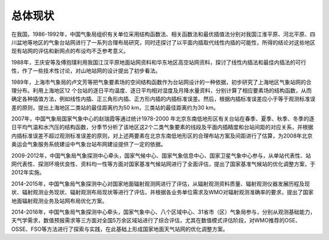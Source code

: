 总体现状
=========

在我国，1986-1992年，中国气象局组织有关单位采用结构函数法、相关函数法和最优插值法分别对我国江淮平原、河北平原、四川盆地等地区的气象台站网进行了一系列合理布局研究，同时还探讨了以平面内插取代线性内插的可能性，所得的结论对这些地区现有站网的评估和新网点的布设均不乏参考意义。

1988年，王庆安等及傅抱璞利用我国江汉平原地面站网资料和华东地区高空站网资料，探讨了线性内插法和最佳内插法的可行性，作了一些技术性讨论，对山地站网的设计提出了初步看法。

1989年，上海市气象局的卢文芳等把气象要素场的空间结构函数作为台站网设计的一种依据，初步研究了上海地区气象站网的合理分布。利用上海地区12 个台站的逐日平均温度、逐日平均相对湿度及月降水量资料，分别计算了相应要素场的结构函数，从而确定各种插值方法，例如线性内插、正三角形内插、正方形内插的内插标准误差。然后，根据内插标准误差应小于等于观测标准误差的原则，提出上海地区二类站的最佳距离约为50 km，三类站的最佳距离约为30 km。

2007年，中国气象局国家气象中心的赵瑞霞等通过统计1978-2000 年北京东南低地形区有关台站在春季、夏季、秋季、冬季的逐日平均气温和水汽压的结构函数，分季节分析了该地区这2个二类气象要素的线段及平面内插精度和台站间距的对应关系，并根据内插标准误差不超过观测标准误差的原则，对上述两要素在北京东南低地形区的合理布站方案及间距进行了估算，为2008年北京奥运会气象服务系统建设中气象台站布网建设提供了一定的依据。

2009-2012年，中国气象局气象探测中心牵头，国家气候中心、国家气象信息中心、国家卫星气象中心参与，从单站代表性、站网代表性、探测环境优良性、资料均一性等方面对国家基准气候站网进行了全面评估，提出了国家基准气候站的优化调整方案，于2012年实施。

2014-2015年，中国气象局气象探测中心对国家地面辐射观测网进行了评估，从辐射观测资料质量、辐射观测仪器发展历程及现状、辐射观测业务现状、辐射观测布局现状等进行了评估，并根据各业务单位需求及WMO对辐射观测准确率的要求，提出了国家地面辐射观测业务及站网布局优化方案。

2014-2016年，中国气象局气象探测中心牵头，国家气象中心、八个区域中心、31省市（区）气象局参与，分别从观测基础能力，天气学需求，数值预报需求等三方面对全国5万余区域站进行了综合评估，尤其在数值模式评估阶段，对WMO推荐的OSE、OSSE、FSO等方法进行了探索与实践，在此基础上形成国家地面天气站网的优化调整方案。